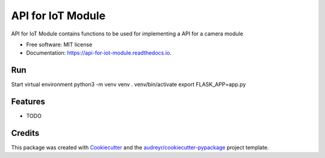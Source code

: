 ==================
API for IoT Module
==================


.. image:: https://img.shields.io/pypi/v/api_for_iot_module.svg
        :target: https://pypi.python.org/pypi/api_for_iot_module

.. image:: https://img.shields.io/travis/ChezzyBoi/api_for_iot_module.svg
        :target: https://travis-ci.com/ChezzyBoi/api_for_iot_module

.. image:: https://readthedocs.org/projects/api-for-iot-module/badge/?version=latest
        :target: https://api-for-iot-module.readthedocs.io/en/latest/?badge=latest
        :alt: Documentation Status




API for IoT Module contains functions to be used for implementing a API for a camera module 


* Free software: MIT license
* Documentation: https://api-for-iot-module.readthedocs.io.

Run
----
Start virtual environment
python3 -m venv venv
. venv/bin/activate
export FLASK_APP=app.py

Features
--------

* TODO

Credits
-------

This package was created with Cookiecutter_ and the `audreyr/cookiecutter-pypackage`_ project template.

.. _Cookiecutter: https://github.com/audreyr/cookiecutter
.. _`audreyr/cookiecutter-pypackage`: https://github.com/audreyr/cookiecutter-pypackage
